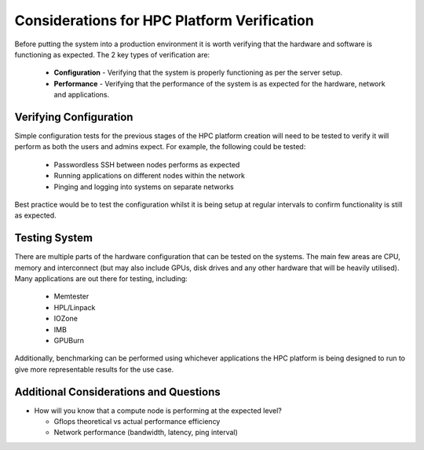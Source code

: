 .. _verification-considerations:

Considerations for HPC Platform Verification
============================================

Before putting the system into a production environment it is worth verifying that the hardware and software is functioning as expected. The 2 key types of verification are:

  - **Configuration** - Verifying that the system is properly functioning as per the server setup.
  - **Performance** - Verifying that the performance of the system is as expected for the hardware, network and applications.

Verifying Configuration
-----------------------

Simple configuration tests for the previous stages of the HPC platform creation will need to be tested to verify it will perform as both the users and admins expect. For example, the following could be tested:

  - Passwordless SSH between nodes performs as expected
  - Running applications on different nodes within the network
  - Pinging and logging into systems on separate networks

Best practice would be to test the configuration whilst it is being setup at regular intervals to confirm functionality is still as expected.

Testing System
--------------

There are multiple parts of the hardware configuration that can be tested on the systems. The main few areas are CPU, memory and interconnect (but may also include GPUs, disk drives and any other hardware that will be heavily utilised). Many applications are out there for testing, including:

  - Memtester
  - HPL/Linpack
  - IOZone
  - IMB
  - GPUBurn

Additionally, benchmarking can be performed using whichever applications the HPC platform is being designed to run to give more representable results for the use case.

Additional Considerations and Questions
---------------------------------------

- How will you know that a compute node is performing at the expected level?

  - Gflops theoretical vs actual performance efficiency
  - Network performance (bandwidth, latency, ping interval) 

